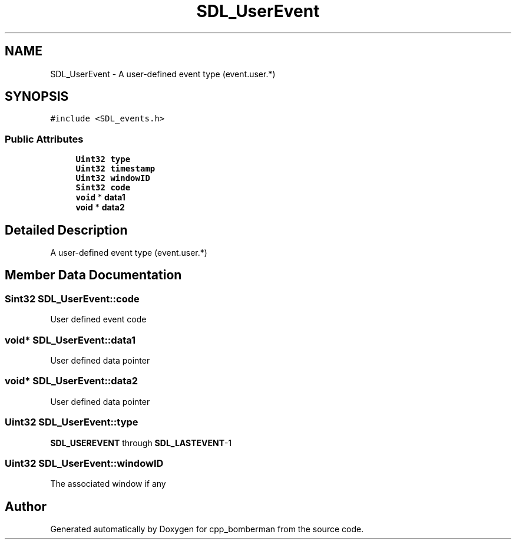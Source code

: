 .TH "SDL_UserEvent" 3 "Sun Jun 7 2015" "Version 0.42" "cpp_bomberman" \" -*- nroff -*-
.ad l
.nh
.SH NAME
SDL_UserEvent \- A user-defined event type (event\&.user\&.*)  

.SH SYNOPSIS
.br
.PP
.PP
\fC#include <SDL_events\&.h>\fP
.SS "Public Attributes"

.in +1c
.ti -1c
.RI "\fBUint32\fP \fBtype\fP"
.br
.ti -1c
.RI "\fBUint32\fP \fBtimestamp\fP"
.br
.ti -1c
.RI "\fBUint32\fP \fBwindowID\fP"
.br
.ti -1c
.RI "\fBSint32\fP \fBcode\fP"
.br
.ti -1c
.RI "\fBvoid\fP * \fBdata1\fP"
.br
.ti -1c
.RI "\fBvoid\fP * \fBdata2\fP"
.br
.in -1c
.SH "Detailed Description"
.PP 
A user-defined event type (event\&.user\&.*) 
.SH "Member Data Documentation"
.PP 
.SS "\fBSint32\fP SDL_UserEvent::code"
User defined event code 
.SS "\fBvoid\fP* SDL_UserEvent::data1"
User defined data pointer 
.SS "\fBvoid\fP* SDL_UserEvent::data2"
User defined data pointer 
.SS "\fBUint32\fP SDL_UserEvent::type"
\fBSDL_USEREVENT\fP through \fBSDL_LASTEVENT\fP-1 
.SS "\fBUint32\fP SDL_UserEvent::windowID"
The associated window if any 

.SH "Author"
.PP 
Generated automatically by Doxygen for cpp_bomberman from the source code\&.
